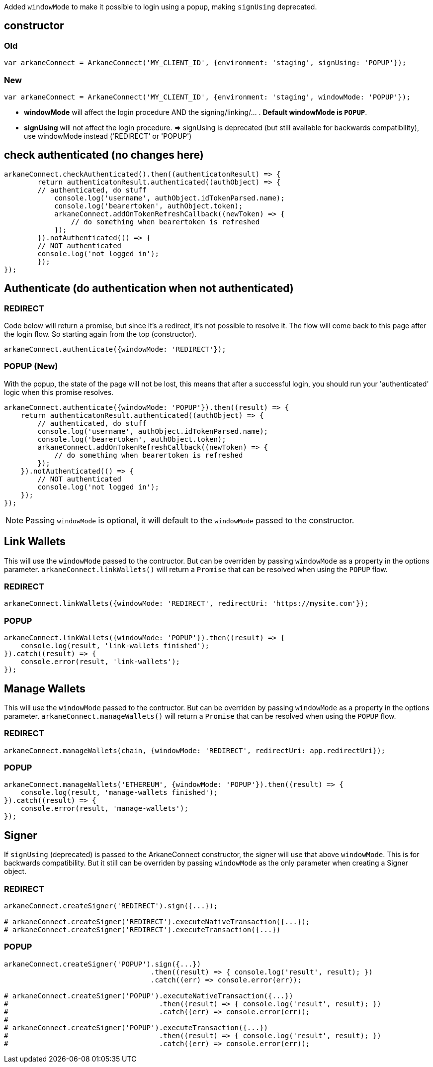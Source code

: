Added `windowMode` to make it possible to login using a popup, making `signUsing` deprecated.

== constructor

=== Old
[source,javascript,options="nowrap"]]
----
var arkaneConnect = ArkaneConnect('MY_CLIENT_ID', {environment: 'staging', signUsing: 'POPUP'});
----

=== New
[source,javascript,options="nowrap"]]
----
var arkaneConnect = ArkaneConnect('MY_CLIENT_ID', {environment: 'staging', windowMode: 'POPUP'});
----

* *windowMode* will affect the login procedure AND the signing/linking/... . *Default windowMode is `POPUP`*. 
* *signUsing* will not affect the login procedure. => signUsing is deprecated (but still available for backwards compatibility), use windowMode instead ('REDIRECT' or 'POPUP')


== check authenticated (no changes here)

[source,javascript,options="nowrap"]]
----
arkaneConnect.checkAuthenticated().then((authenticatonResult) => {
	return authenticatonResult.authenticated((authObject) => {
        // authenticated, do stuff
	    console.log('username', authObject.idTokenParsed.name);
	    console.log('bearertoken', authObject.token);
	    arkaneConnect.addOnTokenRefreshCallback((newToken) => {
	    	// do something when bearertoken is refreshed
	    });
	}).notAuthenticated(() => {
        // NOT authenticated
        console.log('not logged in');
	});
});
----

== Authenticate (do authentication when not authenticated)

=== REDIRECT
Code below will return a promise, but since it's a redirect, it's not possible to resolve it. The flow will come back to this page after the login flow. So starting again from the top (constructor).
[source,javascript,options="nowrap"]]
----
arkaneConnect.authenticate({windowMode: 'REDIRECT'});
----

=== POPUP (New)
With the popup, the state of the page will not be lost, this means that after a successful login, you should run your 'authenticated' logic when this promise resolves.
[source,javascript,options="nowrap"]]
----
arkaneConnect.authenticate({windowMode: 'POPUP'}).then((result) => {
    return authenticatonResult.authenticated((authObject) => {
        // authenticated, do stuff
        console.log('username', authObject.idTokenParsed.name);
        console.log('bearertoken', authObject.token);
        arkaneConnect.addOnTokenRefreshCallback((newToken) => {
            // do something when bearertoken is refreshed
        });
    }).notAuthenticated(() => {
        // NOT authenticated
        console.log('not logged in');
    });
});
----

NOTE: Passing `windowMode` is optional, it will default to the `windowMode` passed to the constructor.

== Link Wallets

This will use the `windowMode` passed to the contructor. But can be overriden by passing `windowMode` as a property in the options parameter.
`arkaneConnect.linkWallets()` will return a `Promise` that can be resolved when using the `POPUP` flow.

=== REDIRECT
[source,javascript,options="nowrap"]]
----
arkaneConnect.linkWallets({windowMode: 'REDIRECT', redirectUri: 'https://mysite.com'});
----

=== POPUP
[source,javascript,options="nowrap"]]
----
arkaneConnect.linkWallets({windowMode: 'POPUP'}).then((result) => {
    console.log(result, 'link-wallets finished');
}).catch((result) => {
    console.error(result, 'link-wallets');
});
----

== Manage Wallets
This will use the `windowMode` passed to the contructor. But can be overriden by passing `windowMode` as a property in the options parameter.
`arkaneConnect.manageWallets()` will return a `Promise` that can be resolved when using the `POPUP` flow.

=== REDIRECT
[source,javascript,options="nowrap"]]
----
arkaneConnect.manageWallets(chain, {windowMode: 'REDIRECT', redirectUri: app.redirectUri});
----

=== POPUP
[source,javascript,options="nowrap"]]
----
arkaneConnect.manageWallets('ETHEREUM', {windowMode: 'POPUP'}).then((result) => {
    console.log(result, 'manage-wallets finished');
}).catch((result) => {
    console.error(result, 'manage-wallets');
});
----

== Signer
If `signUsing` (deprecated) is passed to the ArkaneConnect constructor, the signer will use that above `windowMode`. This is for backwards compatibility.
But it still can be overriden by passing `windowMode` as the only parameter when creating a Signer object.

=== REDIRECT
[source,javascript,options="nowrap"]]
----
arkaneConnect.createSigner('REDIRECT').sign({...});

# arkaneConnect.createSigner('REDIRECT').executeNativeTransaction({...});
# arkaneConnect.createSigner('REDIRECT').executeTransaction({...})
----

=== POPUP
[source,javascript,options="nowrap"]]
----
arkaneConnect.createSigner('POPUP').sign({...})
                                   .then((result) => { console.log('result', result); })
                                   .catch((err) => console.error(err));

# arkaneConnect.createSigner('POPUP').executeNativeTransaction({...})
#                                    .then((result) => { console.log('result', result); })
#                                    .catch((err) => console.error(err));
#
# arkaneConnect.createSigner('POPUP').executeTransaction({...})
#                                    .then((result) => { console.log('result', result); })
#                                    .catch((err) => console.error(err));
----
